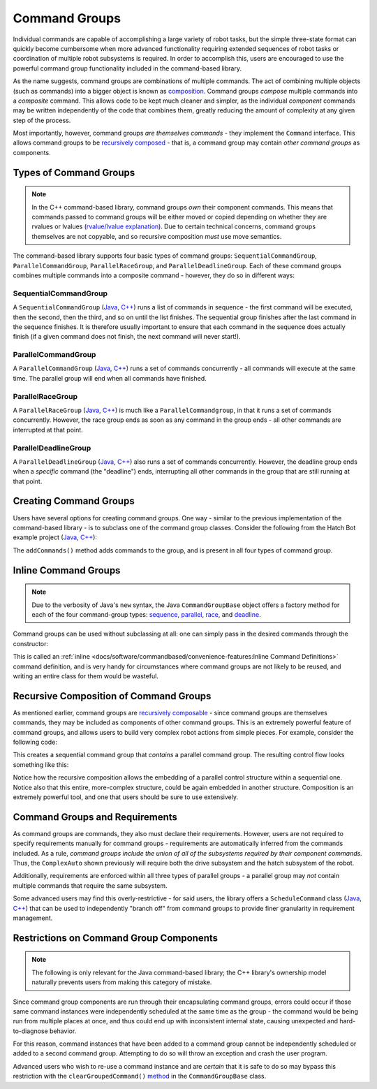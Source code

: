 Command Groups
==============

Individual commands are capable of accomplishing a large variety of robot tasks, but the simple three-state format can quickly become cumbersome when more advanced functionality requiring extended sequences of robot tasks or coordination of multiple robot subsystems is required. In order to accomplish this, users are encouraged to use the powerful command group functionality included in the command-based library.

As the name suggests, command groups are combinations of multiple commands. The act of combining multiple objects (such as commands) into a bigger object is known as `composition <https://en.wikipedia.org/wiki/Object_composition>`__. Command groups *compose* multiple commands into a *composite* command. This allows code to be kept much cleaner and simpler, as the individual *component* commands may be written independently of the code that combines them, greatly reducing the amount of complexity at any given step of the process.

Most importantly, however, command groups *are themselves commands* - they implement the ``Command`` interface. This allows command groups to be `recursively composed <https://en.wikipedia.org/wiki/Object_composition#Recursive_composition>`__ - that is, a command group may contain *other command groups* as components.

Types of Command Groups
-----------------------

.. note:: In the C++ command-based library, command groups *own* their component commands.  This means that commands passed to command groups will be either moved or copied depending on whether they are rvalues or lvalues (`rvalue/lvalue explanation <http://thbecker.net/articles/rvalue_references/section_01.html>`__).  Due to certain technical concerns, command groups themselves are not copyable, and so recursive composition *must* use move semantics.

The command-based library supports four basic types of command groups: ``SequentialCommandGroup``, ``ParallelCommandGroup``, ``ParallelRaceGroup``, and ``ParallelDeadlineGroup``. Each of these command groups combines multiple commands into a composite command - however, they do so in different ways:

SequentialCommandGroup
^^^^^^^^^^^^^^^^^^^^^^

A ``SequentialCommandGroup`` (`Java <https://first.wpi.edu/wpilib/allwpilib/docs/release/java/edu/wpi/first/wpilibj2/command/SequentialCommandGroup.html>`__, `C++ <https://first.wpi.edu/wpilib/allwpilib/docs/release/cpp/classfrc2_1_1SequentialCommandGroup.html>`__) runs a list of commands in sequence - the first command will be executed, then the second, then the third, and so on until the list finishes. The sequential group finishes after the last command in the sequence finishes. It is therefore usually important to ensure that each command in the sequence does actually finish (if a given command does not finish, the next command will never start!).

ParallelCommandGroup
^^^^^^^^^^^^^^^^^^^^

A ``ParallelCommandGroup`` (`Java <https://first.wpi.edu/wpilib/allwpilib/docs/release/java/edu/wpi/first/wpilibj2/command/ParallelCommandGroup.html>`__, `C++ <https://first.wpi.edu/wpilib/allwpilib/docs/release/cpp/classfrc2_1_1ParallelCommandGroup.html>`__) runs a set of commands concurrently - all commands will execute at the same time. The parallel group will end when all commands have finished.

ParallelRaceGroup
^^^^^^^^^^^^^^^^^

A ``ParallelRaceGroup`` (`Java <https://first.wpi.edu/wpilib/allwpilib/docs/release/java/edu/wpi/first/wpilibj2/command/ParallelRaceGroup.html>`__, `C++ <https://first.wpi.edu/wpilib/allwpilib/docs/release/cpp/classfrc2_1_1ParallelRaceGroup.html>`__) is much like a ``ParallelCommandgroup``, in that it runs a set of commands concurrently. However, the race group ends as soon as any command in the group ends - all other commands are interrupted at that point.

ParallelDeadlineGroup
^^^^^^^^^^^^^^^^^^^^^

A ``ParallelDeadlineGroup`` (`Java <https://first.wpi.edu/wpilib/allwpilib/docs/release/java/edu/wpi/first/wpilibj2/command/ParallelDeadlineGroup.html>`__, `C++ <https://first.wpi.edu/wpilib/allwpilib/docs/release/cpp/classfrc2_1_1ParallelDeadlineGroup.html>`__) also runs a set of commands concurrently. However, the deadline group ends when a *specific* command (the "deadline") ends, interrupting all other commands in the group that are still running at that point.

Creating Command Groups
-----------------------

Users have several options for creating command groups. One way - similar to the previous implementation of the command-based library - is to subclass one of the command group classes. Consider the following from the Hatch Bot example project (`Java <https://github.com/wpilibsuite/allwpilib/tree/main/wpilibjExamples/src/main/java/edu/wpi/first/wpilibj/examples/hatchbottraditional>`__, `C++ <https://github.com/wpilibsuite/allwpilib/tree/main/wpilibcExamples/src/main/cpp/examples/HatchbotTraditional>`__):

.. tabs::

  .. group-tab:: Java

    .. remoteliteralinclude:: https://raw.githubusercontent.com/wpilibsuite/allwpilib/1f7c9adeeb148d044e6cccf1505f1512229241bd/wpilibjExamples/src/main/java/edu/wpi/first/wpilibj/examples/hatchbottraditional/commands/ComplexAuto.java
      :language: java
      :lines: 5-
      :linenos:
      :lineno-start: 5

  .. group-tab:: C++ (Header)

    .. remoteliteralinclude:: https://raw.githubusercontent.com/wpilibsuite/allwpilib/1f7c9adeeb148d044e6cccf1505f1512229241bd/wpilibcExamples/src/main/cpp/examples/HatchbotTraditional/include/commands/ComplexAuto.h
      :language: c++
      :lines: 5-
      :linenos:
      :lineno-start: 5

  .. group-tab:: C++ (Source)

    .. remoteliteralinclude:: https://raw.githubusercontent.com/wpilibsuite/allwpilib/1f7c9adeeb148d044e6cccf1505f1512229241bd/wpilibcExamples/src/main/cpp/examples/HatchbotTraditional/cpp/commands/ComplexAuto.cpp
      :language: c++
      :lines: 5-
      :linenos:
      :lineno-start: 5

The ``addCommands()`` method adds commands to the group, and is present in all four types of command group.

Inline Command Groups
---------------------

.. note:: Due to the verbosity of Java's ``new`` syntax, the Java ``CommandGroupBase`` object offers a factory method for each of the four command-group types: `sequence <https://first.wpi.edu/wpilib/allwpilib/docs/release/java/edu/wpi/first/wpilibj2/command/CommandGroupBase.html#sequence(edu.wpi.first.wpilibj2.command.Command...)>`__, `parallel <https://first.wpi.edu/wpilib/allwpilib/docs/release/java/edu/wpi/first/wpilibj2/command/CommandGroupBase.html#parallel(edu.wpi.first.wpilibj2.command.Command...)>`__, `race <https://first.wpi.edu/wpilib/allwpilib/docs/release/java/edu/wpi/first/wpilibj2/command/CommandGroupBase.html#race(edu.wpi.first.wpilibj2.command.Command...)>`__, and `deadline <https://first.wpi.edu/wpilib/allwpilib/docs/release/java/edu/wpi/first/wpilibj2/command/CommandGroupBase.html#deadline(edu.wpi.first.wpilibj2.command.Command,edu.wpi.first.wpilibj2.command.Command...)>`__.

Command groups can be used without subclassing at all: one can simply pass in the desired commands through the constructor:

.. tabs::

   .. code-tab:: java

      new SequentialCommandGroup(new FooCommand(), new BarCommand());

   .. code-tab:: c++

      frc2::SequentialCommandGroup{FooCommand(), BarCommand()};

This is called an :ref:`inline <docs/software/commandbased/convenience-features:Inline Command Definitions>` command definition, and is very handy for circumstances where command groups are not likely to be reused, and writing an entire class for them would be wasteful.

Recursive Composition of Command Groups
---------------------------------------

As mentioned earlier, command groups are `recursively composable <https://en.wikipedia.org/wiki/Object_composition#Recursive_composition>`__ - since command groups are themselves commands, they may be included as components of other command groups. This is an extremely powerful feature of command groups, and allows users to build very complex robot actions from simple pieces. For example, consider the following code:

.. tabs::

   .. code-tab:: java

      new SequentialCommandGroup(
         new DriveToGoal(m_drive),
         new ParallelCommandGroup(
            new RaiseElevator(m_elevator),
            new SetWristPosition(m_wrist)),
         new ScoreTube(m_wrist));

   .. code-tab:: c++

      #include <frc2/command/SequentialCommandGroup.h>
      #include <frc2/command/ParallelCommandGroup.h>

      ...

      frc2::SequentialCommandGroup{
         DriveToGoal(&m_drive),
         frc2::ParallelCommandGroup{
            RaiseElevator(&m_elevator),
            SetWristPosition(&m_wrist)},
         ScoreTube(&m_wrist)};

This creates a sequential command group that *contains* a parallel command group. The resulting control flow looks something like this:

.. image:: diagrams/concurrent-commands.drawio.svg
   :alt: command group with concurrency

Notice how the recursive composition allows the embedding of a parallel control structure within a sequential one. Notice also that this entire, more-complex structure, could be again embedded in another structure. Composition is an extremely powerful tool, and one that users should be sure to use extensively.

Command Groups and Requirements
-------------------------------

As command groups are commands, they also must declare their requirements. However, users are not required to specify requirements manually for command groups - requirements are automatically inferred from the commands included. As a rule, *command groups include the union of all of the subsystems required by their component commands.* Thus, the ``ComplexAuto`` shown previously will require both the drive subsystem and the hatch subsystem of the robot.

Additionally, requirements are enforced within all three types of parallel groups - a parallel group may *not* contain multiple commands that require the same subsystem.

Some advanced users may find this overly-restrictive - for said users, the library offers a ``ScheduleCommand`` class (`Java <https://first.wpi.edu/wpilib/allwpilib/docs/release/java/edu/wpi/first/wpilibj2/command/ScheduleCommand.html>`__, `C++ <https://first.wpi.edu/wpilib/allwpilib/docs/release/cpp/classfrc2_1_1ScheduleCommand.html>`__) that can be used to independently "branch off" from command groups to provide finer granularity in requirement management.

Restrictions on Command Group Components
----------------------------------------

.. note:: The following is only relevant for the Java command-based library; the C++ library's ownership model naturally prevents users from making this category of mistake.

Since command group components are run through their encapsulating command groups, errors could occur if those same command instances were independently scheduled at the same time as the group - the command would be being run from multiple places at once, and thus could end up with inconsistent internal state, causing unexpected and hard-to-diagnose behavior.

For this reason, command instances that have been added to a command group cannot be independently scheduled or added to a second command group. Attempting to do so will throw an exception and crash the user program.

Advanced users who wish to re-use a command instance and are *certain* that it is safe to do so may bypass this restriction with the ``clearGroupedCommand()`` `method <https://first.wpi.edu/wpilib/allwpilib/docs/release/java/edu/wpi/first/wpilibj2/command/CommandGroupBase.html#clearGroupedCommand(edu.wpi.first.wpilibj2.command.Command)>`__ in the ``CommandGroupBase`` class.
